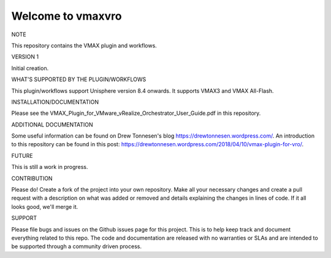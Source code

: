 ==================
Welcome to vmaxvro
==================

NOTE

This repository contains the VMAX plugin and workflows.

VERSION 1

Initial creation.


WHAT'S SUPPORTED BY THE PLUGIN/WORKFLOWS

This plugin/workflows support Unisphere version 8.4 onwards. It supports VMAX3 and VMAX All-Flash.

INSTALLATION/DOCUMENTATION

Please see the VMAX_Plugin_for_VMware_vRealize_Orchestrator_User_Guide.pdf in this repository.

ADDITIONAL DOCUMENTATION

Some useful information can be found on Drew Tonnesen's blog https://drewtonnesen.wordpress.com/. An introduction to 
this repository can be found in this post:  https://drewtonnesen.wordpress.com/2018/04/10/vmax-plugin-for-vro/.

FUTURE

This is still a work in progress. 

CONTRIBUTION

Please do! Create a fork of the project into your own repository. Make all your necessary changes and create a pull
request with a description on what was added or removed and details explaining the changes in lines of code.
If it all looks good, we'll merge it.

SUPPORT

Please file bugs and issues on the Github issues page for this project. This is to help keep track and document
everything related to this repo. The code and documentation are released with no warranties or SLAs and are intended to be 
supported through a community driven process.
